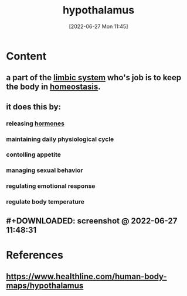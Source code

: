 :PROPERTIES:
:ID:       8bf2140c-322c-4374-bbf9-1d3e53ba44f5
:END:
#+title: hypothalamus
#+date: [2022-06-27 Mon 11:45]
#+filetags:

* Content
** a part of the [[id:2b1537c7-69ec-49dc-a5dd-7a53a477bf6d][limbic system]] who's job is to keep the body in [[id:40b83230-67ae-4e3d-900e-f830232a6e37][homeostasis]].
** it does this by:
*** releasing [[id:44082111-5bb9-471b-9ba6-5111fe0d5821][hormones]]
*** maintaining daily physiological cycle
*** contolling appetite
*** managing sexual behavior
*** regulating emotional response
*** regulate body temperature
** #+DOWNLOADED: screenshot @ 2022-06-27 11:48:31
[[file:../../Pictures/org-downloads/Content/2022-06-27_11-48-31_screenshot.png]]
* References
** https://www.healthline.com/human-body-maps/hypothalamus